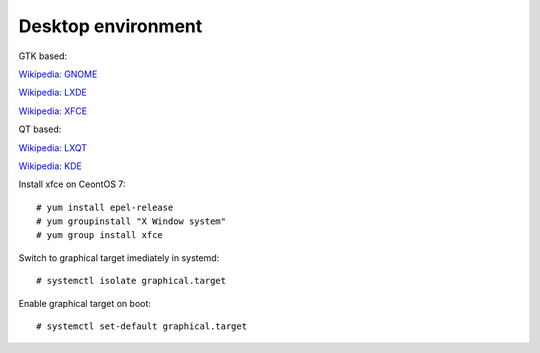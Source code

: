 Desktop environment
===================

GTK based:

`Wikipedia: GNOME <https://en.wikipedia.org/wiki/GNOME>`_

`Wikipedia: LXDE <https://en.wikipedia.org/wiki/LXDE>`_ 

`Wikipedia: XFCE <https://en.wikipedia.org/wiki/Xfce>`_

QT based:

`Wikipedia: LXQT <https://en.wikipedia.org/wiki/LXQt>`_

`Wikipedia: KDE <https://en.wikipedia.org/wiki/KDE>`_


Install xfce on CeontOS 7:

::

    # yum install epel-release
    # yum groupinstall "X Window system"
    # yum group install xfce


Switch to graphical target imediately in systemd:

::

    # systemctl isolate graphical.target


Enable graphical target on boot:

::

    # systemctl set-default graphical.target

